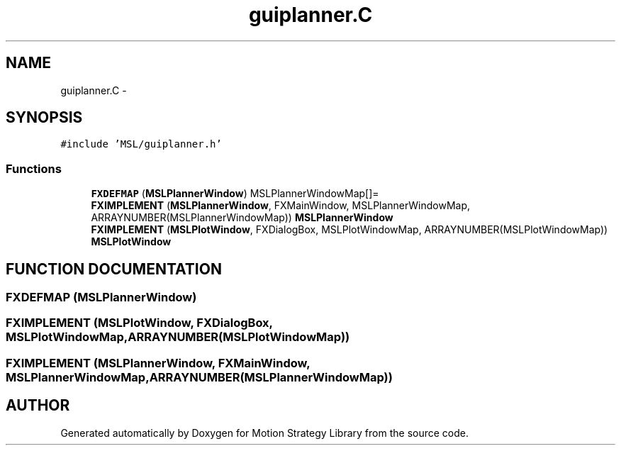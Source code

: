 .TH "guiplanner.C" 3 "24 Jul 2003" "Motion Strategy Library" \" -*- nroff -*-
.ad l
.nh
.SH NAME
guiplanner.C \- 
.SH SYNOPSIS
.br
.PP
\fC#include 'MSL/guiplanner.h'\fP
.br

.SS "Functions"

.in +1c
.ti -1c
.RI "\fBFXDEFMAP\fP (\fBMSLPlannerWindow\fP) MSLPlannerWindowMap[]="
.br
.ti -1c
.RI "\fBFXIMPLEMENT\fP (\fBMSLPlannerWindow\fP, FXMainWindow, MSLPlannerWindowMap, ARRAYNUMBER(MSLPlannerWindowMap)) \fBMSLPlannerWindow\fP"
.br
.ti -1c
.RI "\fBFXIMPLEMENT\fP (\fBMSLPlotWindow\fP, FXDialogBox, MSLPlotWindowMap, ARRAYNUMBER(MSLPlotWindowMap)) \fBMSLPlotWindow\fP"
.br
.in -1c
.SH "FUNCTION DOCUMENTATION"
.PP 
.SS "FXDEFMAP (\fBMSLPlannerWindow\fP)"
.PP
.SS "FXIMPLEMENT (\fBMSLPlotWindow\fP, FXDialogBox, MSLPlotWindowMap, ARRAYNUMBER(MSLPlotWindowMap))"
.PP
.SS "FXIMPLEMENT (\fBMSLPlannerWindow\fP, FXMainWindow, MSLPlannerWindowMap, ARRAYNUMBER(MSLPlannerWindowMap))"
.PP
.SH "AUTHOR"
.PP 
Generated automatically by Doxygen for Motion Strategy Library from the source code.
